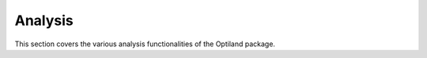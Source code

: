 Analysis
========

This section covers the various analysis functionalities of the Optiland package.

.. autosummary::
   :toctree: analysis/
   :caption: Analysis Modules

   analysis.distortion
   analysis.encircled_energy
   analysis.field_curvature
   analysis.grid_distortion
   analysis.pupil_aberration
   analysis.ray_fan
   analysis.rms_vs_field
   analysis.spot_diagram
   analysis.y_ybar
